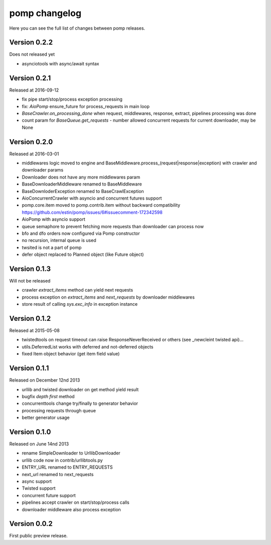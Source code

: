 pomp changelog
==============

Here you can see the full list of changes between pomp releases.

Version 0.2.2
-------------

Does not released yet

- asynciotools with async/await syntax


Version 0.2.1
-------------

Released at 2016-09-12

- fix pipe start/stop/process exception processing
- fix: `AioPomp` ensure_future for process_requests in main loop
- `BaseCrawler.on_processing_done` when request, middlewares, response,
  extract, pipelines processing was done
- count param for `BaseQueue.get_requests` - number allowed concurrent
  requests for current downloader, may be None

Version 0.2.0
-------------

Released at 2016-03-01

- middlewares logic moved to engine and
  BaseMiddleware.process_(request|response|exception) with
  crawler and downloader params
- Downloader does not have any more middlewares param
- BaseDownloaderMiddleware renamed to BaseMiddleware
- BaseDownloderException renamed to BaseCrawlException
- AioConcurrentCrawler with asyncio and concurrent futures support
- pomp.core.item moved to pomp.contrib.item without backward
  compatibility https://github.com/estin/pomp/issues/6#issuecomment-172342598
- AioPomp with asyncio support
- queue semaphore to prevent fetching more requests than downloader can
  process now
- bfo and dfo orders now configured via Pomp constructor
- no recursion, internal queue is used
- twsited is not a part of pomp
- defer object replaced to Planned object (like Future object)


Version 0.1.3
-------------

Will not be released

- crawler `extract_items` method can yield next requests
- process exception on `extract_items` and `next_requests` by downloader
  middlewares
- store result of calling `sys.exc_info` in exception instance

Version 0.1.2
-------------

Released at 2015-05-08

- twistedtools on request timeout can raise ResponseNeverReceived or
  others (see _newcleint twisted api)...
- utils.DeferredList works with deferred and not-deferred objects
- fixed Item object behavior (get item field value)


Version 0.1.1
-------------

Released on December 12nd 2013

- urllib and twisted downloader on get method yield result
- bugfix `depth first` method
- concurrenttools change try/finally to generator behavior
- processing requests through queue
- better generator usage


Version 0.1.0
-------------

Released on June 14nd 2013

- rename SimpleDownloader to UrllibDownloader
- urllib code now in contrib/urllibtools.py
- ENTRY_URL renamed to ENTRY_REQUESTS
- next_url renamed to next_requests
- async support
- Twisted support
- concurrent future support
- pipelines accept crawler on start/stop/process calls
- downloader middleware also process exception


Version 0.0.2
-------------

First public preview release.
